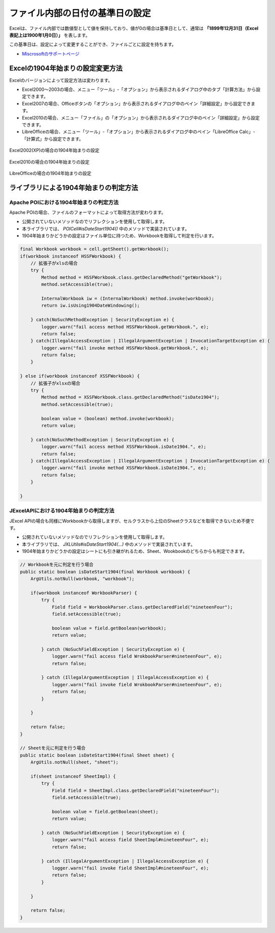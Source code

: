 ------------------------------------------------
ファイル内部の日付の基準日の設定
------------------------------------------------

Excelは、ファイル内部では数値型として値を保持しており、値が0の場合は基準日として、通常は **「1899年12月31日（Excel表記上は1900年1月0日）」** を表します。

この基準日は、設定によって変更することができ、ファイルごとに設定を持ちます。

* `Miscrosoftのサポートページ <https://support.microsoft.com/ja-jp/kb/180162/ja>`_


^^^^^^^^^^^^^^^^^^^^^^^^^^^^^^^^^^^^^^^^^^^^^^^^
Excelの1904年始まりの設定変更方法
^^^^^^^^^^^^^^^^^^^^^^^^^^^^^^^^^^^^^^^^^^^^^^^^

Excelのバージョンによって設定方法は変わります。

* Excel2000～2003の場合、メニュー「ツール」-「オプション」から表示されるダイアログ中のタブ「計算方法」から設定できます。
* Excel2007の場合、Officeボタンの「オプション」から表示されるダイアログ中のペイン「詳細設定」から設定できます。
* Excel2010の場合、メニュー「ファイル」の「オプション」から表示されるダイアログ中のペイン「詳細設定」から設定できます。
* LibreOfficeの場合、メニュー「ツール」-「オプション」から表示されるダイアログ中のペイン「LibreOffice Calc」-「計算式」から設定できます。

.. figure:: ./_static/excel_settings_date1904_2002.png
   :scale: 50%
   :align: center
   
   Excel2002(XP)の場合の1904年始まりの設定

.. figure:: ./_static/excel_settings_date1904_2010.png
   :scale: 50%
   :align: center
   
   Excel2010の場合の1904年始まりの設定


.. figure:: ./_static/excel_settings_date1904_libre.png
   :scale: 50%
   :align: center
   
   LibreOfficeの場合の1904年始まりの設定



^^^^^^^^^^^^^^^^^^^^^^^^^^^^^^^^^^^^^^^^^^^^^^^^
ライブラリによる1904年始まりの判定方法
^^^^^^^^^^^^^^^^^^^^^^^^^^^^^^^^^^^^^^^^^^^^^^^^

~~~~~~~~~~~~~~~~~~~~~~~~~~~~~~~~~~~~~~~~~~~~~~~~~~~~
Apache POIにおける1904年始まりの判定方法
~~~~~~~~~~~~~~~~~~~~~~~~~~~~~~~~~~~~~~~~~~~~~~~~~~~~

Apache POIの場合、ファイルのフォーマットによって取得方法が変わります。

* 公開されていないメソッドなのでリフレクションを使用して取得します。
* 本ライブラリでは、 *POICell#isDateStart1904()* 中のメソッドで実装されています。
* 1904年始まりかどうかの設定はファイル単位に持つため、Workbookを取得して判定を行います。

.. sourcecode:: java
    
    final Workbook workbook = cell.getSheet().getWorkbook();
    if(workbook instanceof HSSFWorkbook) {
        // 拡張子がxlsの場合
        try {
            Method method = HSSFWorkbook.class.getDeclaredMethod("getWorkbook");
            method.setAccessible(true);
            
            InternalWorkbook iw = (InternalWorkbook) method.invoke(workbook);
            return iw.isUsing1904DateWindowing();
            
        } catch(NoSuchMethodException | SecurityException e) {
            logger.warn("fail access method HSSFWorkbook.getWorkbook.", e);
            return false;
        } catch(IllegalAccessException | IllegalArgumentException | InvocationTargetException e) {
            logger.warn("fail invoke method HSSFWorkbook.getWorkbook.", e);
            return false;
        }
        
    } else if(workbook instanceof XSSFWorkbook) {
        // 拡張子がxlsxの場合
        try {
            Method method = XSSFWorkbook.class.getDeclaredMethod("isDate1904");
            method.setAccessible(true);
            
            boolean value = (boolean) method.invoke(workbook);
            return value;
            
        } catch(NoSuchMethodException | SecurityException e) {
            logger.warn("fail access method XSSFWorkbook.isDate1904.", e);
            return false;
        } catch(IllegalAccessException | IllegalArgumentException | InvocationTargetException e) {
            logger.warn("fail invoke method XSSFWorkbook.isDate1904.", e);
            return false;
        }
        
    }


~~~~~~~~~~~~~~~~~~~~~~~~~~~~~~~~~~~~~~~~~~~~~~~~~~~~
JExcelAPIにおける1904年始まりの判定方法
~~~~~~~~~~~~~~~~~~~~~~~~~~~~~~~~~~~~~~~~~~~~~~~~~~~~

JExcel APIの場合も同様にWorkbookから取得しますが、セルクラスから上位のSheetクラスなどを取得できないため不便です。

* 公開されていないメソッドなのでリフレクションを使用して取得します。
* 本ライブラリでは、 *JXLUtils#isDateStart1904(...)* 中のメソッドで実装されています。
* 1904年始まりかどうかの設定はシートにも引き継がれるため、Sheet、Wookbookのどちらからも判定できます。


.. sourcecode:: java
    
    // Workbookを元に判定を行う場合
    public static boolean isDateStart1904(final Workbook workbook) {
        ArgUtils.notNull(workbook, "workbook");
        
        if(workbook instanceof WorkbookParser) {
            try {
                Field field = WorkbookParser.class.getDeclaredField("nineteenFour");
                field.setAccessible(true);
                
                boolean value = field.getBoolean(workbook);
                return value;
                
            } catch (NoSuchFieldException | SecurityException e) {
                logger.warn("fail access field WrokbookParser#nineteenFour", e);
                return false;
                
            } catch (IllegalArgumentException | IllegalAccessException e) {
                logger.warn("fail invoke field WrokbookParser#nineteenFour", e);
                return false;
            }
            
        }
        
        return false;
    }
    
    // Sheetを元に判定を行う場合
    public static boolean isDateStart1904(final Sheet sheet) {
        ArgUtils.notNull(sheet, "sheet");
        
        if(sheet instanceof SheetImpl) {
            try {
                Field field = SheetImpl.class.getDeclaredField("nineteenFour");
                field.setAccessible(true);
                
                boolean value = field.getBoolean(sheet);
                return value;
                
            } catch (NoSuchFieldException | SecurityException e) {
                logger.warn("fail access field SheetImpl#nineteenFour", e);
                return false;
                
            } catch (IllegalArgumentException | IllegalAccessException e) {
                logger.warn("fail invoke field SheetImpl#nineteenFour", e);
                return false;
            }
            
        }
        
        return false;
    }



